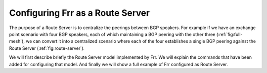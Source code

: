 .. _Configuring_Frr_as_a_Route_Server:

*********************************
Configuring Frr as a Route Server
*********************************

The purpose of a Route Server is to centralize the peerings between BGP
speakers. For example if we have an exchange point scenario with four BGP
speakers, each of which maintaining a BGP peering with the other three
(:ref:`fig:full-mesh`), we can convert it into a centralized scenario where
each of the four establishes a single BGP peering against the Route Server
(:ref:`fig:route-server`).

We will first describe briefly the Route Server model implemented by Frr.
We will explain the commands that have been added for configuring that
model. And finally we will show a full example of Frr configured as Route
Server.

